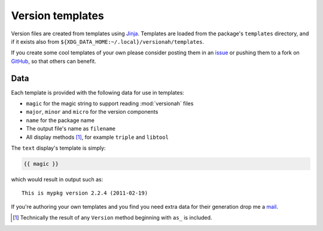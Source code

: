 Version templates
=================

Version files are created from templates using Jinja_.  Templates are loaded
from the package's ``templates`` directory, and if it exists also from
``${XDG_DATA_HOME:~/.local}/versionah/templates``.

If you create some cool templates of your own please consider posting them in an
issue_ or pushing them to a fork on GitHub_, so that others can benefit.

Data
----

Each template is provided with the following data for use in templates:

* ``magic`` for the magic string to support reading :mod:`versionah` files
* ``major``, ``minor`` and ``micro`` for the version components
* ``name`` for the package name
* The output file's name as ``filename``
* All display methods [#]_, for example ``triple`` and ``libtool``

The ``text`` display's template is simply:

.. code-block:: jinja

    {{ magic }}

which would result in output such as::

    This is mypkg version 2.2.4 (2011-02-19)

If you're authoring your own templates and you find you need extra data for
their generation drop me a mail_.

.. [#] Technically the result of any ``Version`` method beginning with ``as_``
       is included.

.. _Jinja: http://jinja.pocoo.org/
.. _issue: http://github.com/JNRowe/versionah/issues
.. _GitHub: http://github.com/JNRowe/versionah/
.. _mail: jnrowe@gmail.com
